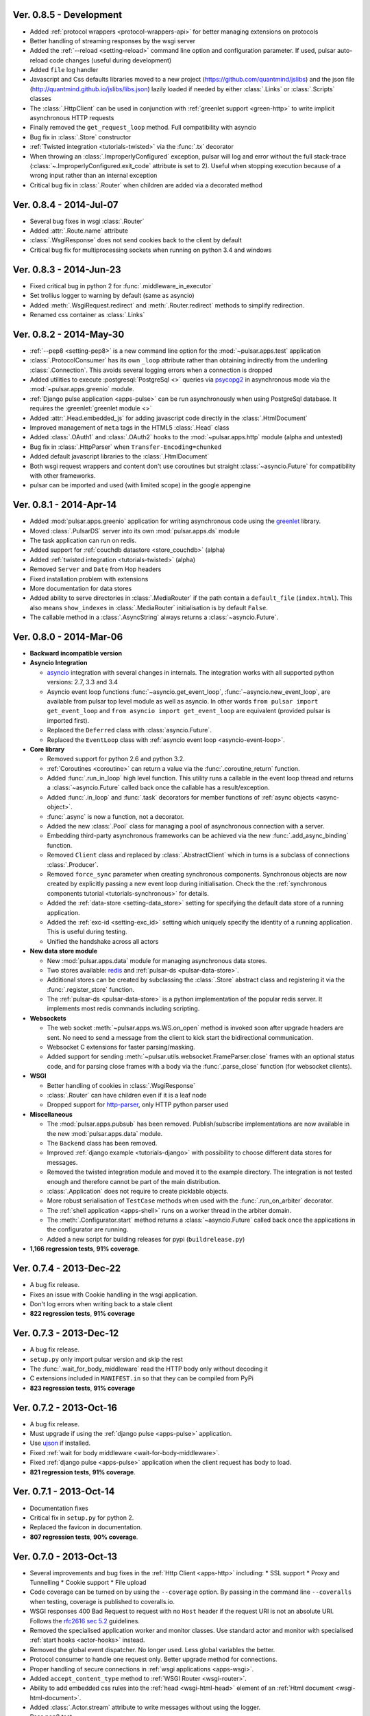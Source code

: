 Ver. 0.8.5 - Development
===========================
* Added :ref:`protocol wrappers <protocol-wrappers-api>` for
  better managing extensions on protocols
* Better handling of streaming responses by the wsgi server
* Added the :ref:`--reload <setting-reload>` command line option and
  configuration parameter. If used, pulsar auto-reload code changes (useful
  during development)
* Added ``file`` log handler
* Javascript and Css defaults libraries moved to a new project
  (https://github.com/quantmind/jslibs) and the json file
  (http://quantmind.github.io/jslibs/libs.json) lazily loaded if needed by
  either :class:`.Links` or :class:`.Scripts` classes
* The :class:`.HttpClient` can be used in conjunction with
  :ref:`greenlet support <green-http>` to write implicit asynchronous HTTP
  requests
* Finally removed the ``get_request_loop`` method. Full compatibility with
  asyncio
* Bug fix in :class:`.Store` constructor
* :ref:`Twisted integration <tutorials-twisted>` via the :func:`.tx` decorator
* When throwing an :class:`.ImproperlyConfigured` exception, pulsar will log
  and error without the full stack-trace
  (:class:`~.ImproperlyConfigured.exit_code` attribute is set to 2).
  Useful when stopping execution because of a wrong input rather than an
  internal exception
* Critical bug fix in :class:`.Router` when children are added via a decorated
  method

Ver. 0.8.4 - 2014-Jul-07
===========================
* Several bug fixes in wsgi :class:`.Router`
* Added :attr:`.Route.name` attribute
* :class:`.WsgiResponse` does not send cookies back to the client by default
* Critical bug fix for multiprocessing sockets when running on python 3.4 and
  windows

Ver. 0.8.3 - 2014-Jun-23
===========================
* Fixed critical bug in python 2 for :func:`.middleware_in_executor`
* Set trollius logger to warning by default (same as asyncio)
* Added :meth:`.WsgiRequest.redirect` and :meth:`.Router.redirect` methods
  to simplify redirection.
* Renamed css container as :class:`.Links`

Ver. 0.8.2 - 2014-May-30
===========================
* :ref:`--pep8 <setting-pep8>` is a new command line option for the
  :mod:`~pulsar.apps.test` application
* :class:`.ProtocolConsumer` has its own ``_loop`` attribute rather than
  obtaining indirectly from the underling :class:`.Connection`.
  This avoids several logging errors when a connection is dropped
* Added utilities to execute :postgresql:`PostgreSql <>` queries via
  psycopg2_ in asynchronous mode via the :mod:`~pulsar.apps.greenio` module.
* :ref:`Django pulse application <apps-pulse>` can be run asynchronously
  when using PostgreSql database.
  It requires the :greenlet:`greenlet module <>`
* Added :attr:`.Head.embedded_js` for adding javascript code directly in the
  :class:`.HtmlDocument`
* Improved management of ``meta`` tags in the HTML5 :class:`.Head` class
* Added :class:`.OAuth1` and :class:`.OAuth2` hooks to the
  :mod:`~pulsar.apps.http` module (alpha and untested)
* Bug fix in :class:`.HttpParser` when ``Transfer-Encoding=chunked``
* Added default javascript libraries to the :class:`.HtmlDocument`
* Both wsgi request wrappers and content don't use coroutines but
  straight :class:`~asyncio.Future` for compatibility with other frameworks.
* pulsar can be imported and used (with limited scope) in the google appengine

Ver. 0.8.1 - 2014-Apr-14
===========================
* Added :mod:`pulsar.apps.greenio` application for writing asynchronous code
  using the greenlet_ library.
* Moved :class:`.PulsarDS` server into its own :mod:`pulsar.apps.ds`
  module
* The task application can run on redis.
* Added support for :ref:`couchdb datastore <store_couchdb>` (alpha)
* Added :ref:`twisted integration <tutorials-twisted>` (alpha)
* Removed ``Server`` and ``Date`` from Hop headers
* Fixed installation problem with extensions
* More documentation for data stores
* Added ability to serve directories in :class:`.MediaRouter` if the
  path contain a ``default_file`` (``index.html``). This also means
  ``show_indexes`` in :class:`.MediaRouter` initialisation is by default
  ``False``.
* The callable method in a :class:`.AsyncString` always returns a
  :class:`~asyncio.Future`.

Ver. 0.8.0 - 2014-Mar-06
===========================
* **Backward incompatible version**

* **Asyncio Integration**

  * asyncio_ integration with several changes in internals. The integration
    works with all supported python versions: 2.7, 3.3 and 3.4
  * Asyncio event loop functions :func:`~asyncio.get_event_loop`,
    :func:`~asyncio.new_event_loop`,
    are available from pulsar top level module as well as asyncio.
    In other words ``from pulsar import get_event_loop`` and
    ``from asyncio import get_event_loop`` are equivalent (provided pulsar is
    imported first).
  * Replaced the ``Deferred`` class with :class:`asyncio.Future`.
  * Replaced the ``EventLoop`` class with
    :ref:`asyncio event loop <asyncio-event-loop>`.

* **Core library**

  * Removed support for python 2.6 and python 3.2.
  * :ref:`Coroutines <coroutine>` can return a value via the
    :func:`.coroutine_return` function.
  * Added :func:`.run_in_loop` high level function. This utility
    runs a callable in the event loop thread and returns a
    :class:`~asyncio.Future` called back once the callable has
    a result/exception.
  * Added :func:`.in_loop` and :func:`.task` decorators for
    member functions of :ref:`async objects <async-object>`.
  * :func:`.async` is now a function, not a decorator.
  * Added the new :class:`.Pool` class for managing a pool of asynchronous
    connection with a server.
  * Embedding third-party asynchronous frameworks can be achieved via the
    new :func:`.add_async_binding` function.
  * Removed ``Client`` class and replaced by :class:`.AbstractClient` which
    in turns is a subclass of connections :class:`.Producer`.
  * Removed ``force_sync`` parameter when creating synchronous components.
    Synchronous objects are now created by explicitly passing a new event
    loop during initialisation.
    Check the the :ref:`synchronous components tutorial <tutorials-synchronous>`
    for details.
  * Added the :ref:`data-store <setting-data_store>` setting for specifying
    the default data store of a running application.
  * Added the :ref:`exc-id <setting-exc_id>` setting which uniquely specify
    the identity of a running application. This is useful during testing.
  * Unified the handshake across all actors

* **New data store module**

  * New :mod:`pulsar.apps.data` module for managing asynchronous data stores.
  * Two stores available: redis_ and :ref:`pulsar-ds <pulsar-data-store>`.
  * Additional stores can be created by subclassing the :class:`.Store`
    abstract class and registering it via the :func:`.register_store` function.
  * The :ref:`pulsar-ds <pulsar-data-store>` is a python implementation of
    the popular redis server. It implements most redis commands including
    scripting.

* **Websockets**

  * The web socket :meth:`~pulsar.apps.ws.WS.on_open` method is invoked soon
    after upgrade headers are sent. No need to send a message from the client
    to kick start the bidirectional communication.
  * Websocket C extensions for faster parsing/masking.
  * Added support for sending :meth:`~pulsar.utils.websocket.FrameParser.close`
    frames with an optional status code, and for parsing close frames
    with a body via the :func:`.parse_close` function (for websocket clients).

* **WSGI**

  * Better handling of cookies in :class:`.WsgiResponse`
  * :class:`.Router` can have children even if it is a leaf node
  * Dropped support for http-parser_, only HTTP python parser used

* **Miscellaneous**

  * The :mod:`pulsar.apps.pubsub` has been removed. Publish/subscribe
    implementations are now available in the new :mod:`pulsar.apps.data` module.
  * The ``Backend`` class has been removed.
  * Improved :ref:`django example <tutorials-django>` with possibility to
    choose different data stores for messages.
  * Removed the twisted integration module and moved it to the example directory.
    The integration is not tested enough and therefore cannot be part of the
    main distribution.
  * :class:`.Application` does not require to create picklable objects.
  * More robust serialisation of ``TestCase`` methods when used with the
    :func:`.run_on_arbiter` decorator.
  * The :ref:`shell application <apps-shell>` runs on a worker thread in the
    arbiter domain.
  * The :meth:`.Configurator.start` method returns a :class:`~asyncio.Future`
    called back once the applications in the configurator are running.
  * Added a new script for building releases for pypi (``buildrelease.py``)

* **1,166 regression tests**, **91% coverage**.

Ver. 0.7.4 - 2013-Dec-22
===========================
* A bug fix release.
* Fixes an issue with Cookie handling in the wsgi application.
* Don't log errors when writing back to a stale client
* **822 regression tests**, **91% coverage**

Ver. 0.7.3 - 2013-Dec-12
===========================
* A bug fix release.
* ``setup.py`` only import pulsar version and skip the rest
* The :func:`.wait_for_body_middleware` read the HTTP body only without
  decoding it
* C extensions included in ``MANIFEST.in`` so that they can be compiled from PyPi
* **823 regression tests**, **91% coverage**

Ver. 0.7.2 - 2013-Oct-16
===========================
* A bug fix release.
* Must upgrade if using the :ref:`django pulse <apps-pulse>` application.
* Use ujson_ if installed.
* Fixed :ref:`wait for body middleware <wait-for-body-middleware>`.
* Fixed :ref:`django pulse <apps-pulse>` application when the client request
  has body to load.
* **821 regression tests**, **91% coverage**.

Ver. 0.7.1 - 2013-Oct-14
===========================
* Documentation fixes
* Critical fix in ``setup.py`` for python 2.
* Replaced the favicon in documentation.
* **807 regression tests**, **90% coverage**.

Ver. 0.7.0 - 2013-Oct-13
===========================
* Several improvements and bug fixes in the :ref:`Http Client <apps-http>`
  including:
  * SSL support
  * Proxy and Tunnelling
  * Cookie support
  * File upload

* Code coverage can be turned on by using the ``--coverage`` option. By
  passing in the command line ``--coveralls`` when testing, coverage is
  published to coveralls.io.
* WSGI responses 400 Bad Request to request with no ``Host`` header if the
  request URI is not an absolute URI. Follows the `rfc2616 sec 5.2`_
  guidelines.
* Removed the specialised application worker and monitor classes.
  Use standard actor and monitor with specialised
  :ref:`start hooks <actor-hooks>` instead.
* Removed the global event dispatcher. No longer used. Less global variables
  the better.
* Protocol consumer to handle one request only. Better upgrade method for
  connections.
* Proper handling of secure connections in :ref:`wsgi applications <apps-wsgi>`.
* Added ``accept_content_type`` method to :ref:`WSGI Router <wsgi-router>`.
* Ability to add embedded css rules into the :ref:`head <wsgi-html-head>`
  element of an :ref:`Html document <wsgi-html-document>`.
* Added :class:`.Actor.stream` attribute to write messages without using
  the logger.
* Pass pep8 test.
* **807 regression tests**, **90% coverage**.

.. _`rfc2616 sec 5.2`: http://www.w3.org/Protocols/rfc2616/rfc2616-sec5.html#sec5.2

Ver. 0.6.0 - 2013-Sep-05
===========================
* Several new features, critical bug fixes and increased tests coverage.
* **Core library**:

  * Removed ``is_async`` function. Not used.
  * The :class:`.async` decorator always return a
    :class:`.Deferred`, it never throws.
  * Created the :class:`.Poller` base class for implementing different
    types of event loop pollers. Implementation available for ``epoll``,
    ``kqueue`` and ``select``.
  * Modified :class:`.Failure` implementation to handle one ``exc_info``
    only and better handling of unlogged failures.
  * Added an asynchronous FIFO :class:`.Queue`.
  * Added :func:`.async_while` utility function.
  * Socket servers handle IPV6 addresses.
  * Added :ref:`SSL support <socket-server-ssl>` for socket servers.
  * Tasks throw errors back to the coroutine via the generator ``throw``
    method.
  * 50% Faster :class:`.Deferred` initialisation.
  * Added :meth:`.Deferred.then` method for adding a deferred to a
    deferred's callbacks without affecting the result.

* **Actors**:

  * Added :ref:`--thread_workers <setting-thread_workers>` config option
    for controlling the default number of workers in actor thread pools.
  * New asynchronous :class:`.ThreadPool` for CPU bound operations.
  * :ref:`Actor's hooks can be asynchronous <actor-hooks>`.

* **Applications**:

  * Added ``flush`` method to the
    :ref:`task queue backend <apps-taskqueue-backend>`.
    The metod can be used to remove all tasks and empty the task queue.
  * Better handling of :ref:`non-overlapping jobs <job-non-overlap>`
    in a task queue.
  * Added :ref:`when_exit <setting-when_exit>` application hook.
  * Added :ref:`--io option <setting-selector>` for controlling the default
    selector from python :mod:`selectors` module.
  * Critical bug fix in python 3 WSGI server.
  * Added ``full_route`` and ``rule`` attributes to wsgi Router.
  * Added :ref:`--show_leaks option <setting-show_leaks>`
    for showing a memory leak report after a test run.
  * Added :ref:`-e, --exclude-labels option <setting-exclude_labels>`
    for excluding labels in a test run.
  * Several fixes in the test application.
  * Critical bug fix in python Http parser (4bd8a54_).
  * Bug fix and enhancement of :ref:`Router <wsgi-router>` metaclass. It
    is now possible to overwrite the relative ``position`` of children routes
    via the :ref:`route decorator <wsgi-route-decorator>`.

* **Miscellaneous**:

  * Proxy server example uses the new :class:`.Queue`.
  * Added :mod:`~pulsar.utils.exceptions` documentation.

* **558 regression tests**, **88% coverage**.

.. _4bd8a54: https://github.com/quantmind/pulsar/commit/4bd8a540c4cb7887b65e409fa0f61a36a29590dc

Ver. 0.5.2 - 2013-June-30
==============================
* Introduced the :ref:`Router parameter <tutorial-router>` for propagating
  attributes to children routes. router can also have a ``name`` so that
  they can easily be retrieved via the ``get_route`` method.
* Bug fix in Asynchronous Wsgi String ``__repr__`` method.
* Critical bug fix in Wsgi server when a failure without a stack trace occurs.
* Critical bug fix in WebSocket frame parser.
* WebSocket handlers accept the WebSocket protocol as first argument.
* **448 regression tests**, **87% coverage**.

Ver. 0.5.1 - 2013-June-03
==============================
* Several bug fixes and more docs.
* Fixed ``ThreadPool`` for for python 2.6.
* Added the :func:`.safe_async` function for safely executing synchronous
  and asynchronous callables.
* The :meth:`.Config.get` method never fails. It return the
  ``default`` value if the setting key is not available.
* Improved ``setup.py`` so that it does not log a python 2 module syntax error
  when installing for python 3.
* :ref:`Wsgi Router <wsgi-router>` makes sure that the ``pulsar.cache`` key in
  the ``environ`` does not contain asynchronous data before invoking the
  callable serving the request.
* **443 regression tests**, **87% coverage**.

Ver. 0.5.0 - 2013-May-22
==============================
* This is a major release with considerable amount of internal refactoring.
* **Core library**

  * pep-3156_ implementation.
  * New pep-3156_ compatible :class:`.EventLoop`.
  * Added the :meth:`.Deferred.cancel` method to cancel asynchronous
    callbacks.
  * :class:`.Deferred` accepts a *timeout* as initialisation parameter.
    If a value greater than 0 is given, the deferred will add a timeout to the
    event loop to cancel itself in *timeout* seconds.
  * :class:`.DeferredTask` stops after the first error by default.
    This class replace the old DeferredGenerator and provides a cleaner
    API with inline syntax. Check the
    :ref:`asynchronous components <tutorials-coroutine>` tutorial for
    further information.
  * Added :func:`.async_sleep` function.

* **Actors**

  * :class:`.Actor` internal message passing uses the (unmasked)
    websocket protocol in a bidirectional communication between the
    :class:`.Arbiter` and actors.
  * Spawning and stopping actors is monitored using a timeout set at 5 seconds.
  * Added :mod:`pulsar.async.consts` module for low level pulsar constants.
  * Removed the requestloop attribute, the actor event loop is now accessed
    via the :attr:`.Actor._loop` attribute or via the pep-3156_
    function ``get_event_loop``.

* **Applications**

  * Added ability to add Websocket sub-protocols and extensions.
  * New asynchronous :class:`.HttpClient` with websocket support.
  * Support http-parser_ for faster http protocol parsing.
  * Refactoring of asynchronous :mod:`pulsar.apps.test` application.
  * Added :ref:`Publish/Subscribe application <apps-pubsub>`. The application
    is used in the :ref:`web chat <tutorials-chat>` example.
  * Added :ref:`django application <apps-pulse>` for running a django_
    site using pulsar.
  * :func:`~pulsar.apps.get_application` returns a :ref:`coroutine <coroutine>`
    so that it can be used in any process domain.

* **Initial twisted integration**

  * Introduced in :ref:`this application <tutorials-twisted>`.
  * Added :func:`~.set_async` function which can be used to change
    the asynchronous discovery functions :func:`.maybe_async`
    and :func:`.maybe_failure`. The function is used in the
    implementation of :ref:`twisted integration <tutorials-twisted>` and could
    be used in conjunction with other asynchronous libraries as well.
  * New :ref:`Webmail example application <tutorials-twisted>` using twisted
    IMAP4 protocol implementation.

* Added :class:`.FrozenDict`.
* **444 regression tests**, **87% coverage**.

Ver. 0.4.6 - 2013-Feb-8
==============================
* Added websocket chat example.
* Fixed bug in wsgi parser.
* Log WSGI environ on HTTP response errors.
* Several bug-fixes in tasks application.
* **374 regression tests**, **87% coverage**.

Ver. 0.4.5 - 2013-Jan-27
==============================
* Refactored :class:`pulsar.apps.rpc.JsonProxy` class.
* Websocket does not support any extensions by default.
* **374 regression tests**, **87% coverage**.

Ver. 0.4.4 - 2013-Jan-13
==============================
* Documentation for development version hosted on github.
* Modified :meth:`.Actor.exit` so that it shuts down :attr:`.Actor.mailbox`
  after closing the :attr:`.Actor.requestloop`.
* Fixed bug which prevented :ref:`daemonisation <setting-daemon>` in posix systems.
* Changed the :meth:`.Deferred.result_or_self` method to return the
  *result* when the it is called and no callbacks are available.
  It avoids several unnecessary calls on deeply nested :class:`.Deferred`
  (which sometimes caused maximum recursion depth exceeded).
* Fixed calculator example script.
* **374 regression tests**, **87% coverage**.

Ver. 0.4.3 - 2012-Dec-28
==============================
* Removed the tasks in event loop. A task can only be added by appending
  callbacks or timeouts.
* Fixed critical bug in :class:`.MultiDeferred`.
* Test suite works with multiple test workers.
* Fixed issue #17 on asynchronous shell application.
* Dining philosophers example works on events only.
* Removed obsolete safe_monitor decorator in :mod:`pulsar.apps`.
* **365 regression tests**, **87% coverage**.

Ver. 0.4.2 - 2012-Dec-12
==============================
* Fixed bug in boolean validation.
* Refactored :class:`.TestPlugin` to handle multi-parameters.
* Removed unused code and increased test coverage.
* **338 regression tests**, **86% coverage**.

Ver. 0.4.1 - 2012-Dec-04
==============================
* Test suite can load test from single files as well as directories.
* :func:`.handle_wsgi_error` accepts optional ``content_type``
  and ``encoding`` parameters.
* Fix issue #20, test plugins not included are not available in the command line.
* :class:`.Application` call :meth:`.Config.on_start` before starting.
* **304 regression tests**, **83% coverage**.

Ver. 0.4 - 2012-Nov-19
============================
* Overall refactoring of API and therefore incompatible with previous versions.
* Development status set to ``Beta``.
* Support pypy_ and python 3.3.
* Added the new :mod:`pulsar.utils.httpurl` module for HTTP tools and HTTP
  synchronous and asynchronous clients.
* Refactored :class:`.Deferred` to be more compatible with twisted. You
  can add separate callbacks for handling errors.
* Added :class:`.MultiDeferred` for handling a group of asynchronous
  elements independent from each other.
* The :class:`pulsar.Mailbox` does not derive from :class:`threading.Thread` so
  that the eventloop can be restarted.
* Removed the ``ActorMetaClass``. Remote functions are specified using
  a dictionary.
* Socket and WSGI :class:`.Application` are built on top of the new
  ``AsyncSocketServer`` framework class.
* **303 regression tests**, **83% coverage**.

Ver. 0.3 - 2012-May-03
============================
* Development status set to ``Alpha``.
* This version brings several bug fixes, more tests, more docs, and improvements
  in the :mod:`pulsar.apps.tasks` application.
* Added :meth:`.Job.send_to_queue` method for allowing
  :class:`.Task` to create new tasks.
* The current :class:`.Actor` is always available on the current thread
  ``actor`` attribute.
* Trap errors in :meth:`pulsar.IOLoop.do_loop_tasks` to avoid having monitors
  crashing the arbiter.
* Added :func:`pulsar.system.system_info` function which returns system information
  regarding a running process. It requires psutil_.
* Added global :func:`.spawn` and :func:`.send` functions for
  creating and communicating between :class:`.Actor`.
* Fixed critical bug in :meth:`pulsar.net.HttpResponse.default_headers`.
* Added :meth:`pulsar.utils.http.Headers.pop` method.
* Allow :attr:`pulsar.apps.tasks.Job.can_overlap` to be a callable.
* Added :attr:`pulsar.apps.tasks.Job.doc_syntax` attribute which defaults to
  ``"markdown"``.
* :class:`.Application` can specify a version which overrides
  :attr:`pulsar.__version__`.
* Added Profile test plugin to :ref:`test application <apps-test>`.
* Task scheduler check for expired tasks via the
  :meth:`pulsar.apps.tasks.Task.check_unready_tasks` method.
* PEP 386-compliant version number.
* Setup does not fail when C extensions fail to compile.
* **95 regression tests**, **75% coverage**.

Ver. 0.2.1 - 2011-Dec-18
=======================================
* Catch errors in :func:`pulsar.apps.test.run_on_arbiter`.
* Added new setting for configuring http responses when an unhandled error
  occurs (Issue #7).
* It is possible to access the actor :attr:`.Actor.ioloop` form the
  current thread ``ioloop`` attribute.
* Removed outbox and replaced inbox with :attr:`Actor.mailbox`.
* windowsservice wrapper handle pulsar command lines options.
* Modified the WsgiResponse handling of streamed content.
* Tests can be run in python 2.6 if ``unittest2`` package is installed.
* Fixed chunked transfer encoding.
* Fixed critical bug in socket server :class:`pulsar.Mailbox`. Each client connections
  has its own buffer.
* **71 regression tests**

Ver. 0.2.0 - 2011-Nov-05
=======================================
* A more stable pre-alpha release with overall code refactoring and a lot
  more documentation.
* Fully asynchronous applications.
* Complete re-design of :mod:`pulsar.apps.test` application.
* Added :class:`.Mailbox` classes for handling message passing between actors.
* Added :mod:`pulsar.apps.ws`, an asynchronous websocket application for pulsar.
* Created the :mod:`pulsar.net` module for internet primitive.
* Added a wrapper class for using pulsar with windows services.
* Removed the `pulsar.worker` module.
* Moved `http.rpc` module to `apps`.
* Introduced context manager for `pulsar.apps.tasks` to handle logs and exceptions.
* **61 regression tests**

Ver. 0.1.0 - 2011-Aug-24
=======================================

* First (very) pre-alpha release.
* Working for python 2.6 and up, including python 3.
* Five different applications: HTTP server, RPC server, distributed task queue,
  asynchronous test suite and asynchronous shell.
* **35 regression tests**

.. _psutil: http://code.google.com/p/psutil/
.. _pypy: http://pypy.org/
.. _pep-3156: http://www.python.org/dev/peps/pep-3156/
.. _http-parser: https://github.com/benoitc/http-parser
.. _django: https://www.djangoproject.com/
.. _redis: http://redis.io/
.. _redis-py: https://github.com/andymccurdy/redis-py
.. _ujson: https://pypi.python.org/pypi/ujson
.. _asyncio: http://www.python.org/dev/peps/pep-3156/
.. _cauchdb: http://couchdb.apache.org/
.. _greenlet: http://greenlet.readthedocs.org/
.. _psycopg2: http://pythonhosted.org/psycopg2/
